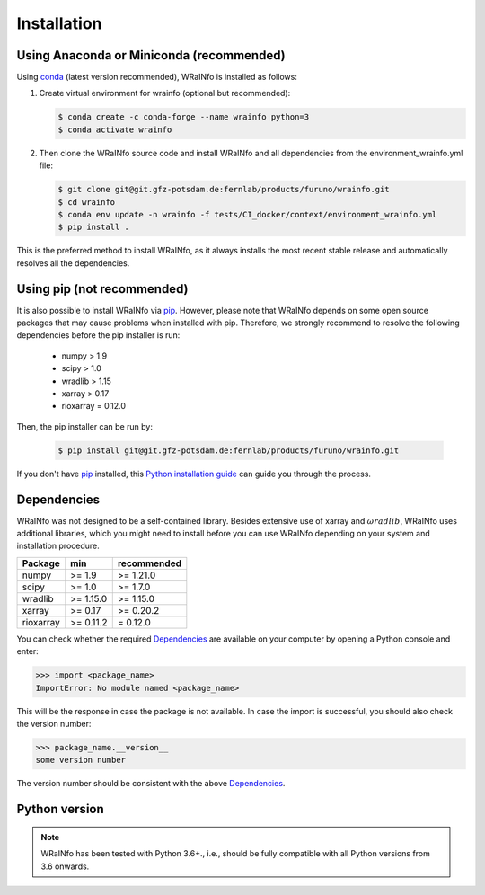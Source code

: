 ============
Installation
============
.. _installation:

Using Anaconda or Miniconda (recommended)
-----------------------------------------

Using conda_ (latest version recommended), WRaINfo is installed as follows:


1. Create virtual environment for wrainfo (optional but recommended):

   .. code-block:: bash

    $ conda create -c conda-forge --name wrainfo python=3
    $ conda activate wrainfo


2. Then clone the WRaINfo source code and install WRaINfo and all dependencies from the environment_wrainfo.yml file:

   .. code-block:: bash

    $ git clone git@git.gfz-potsdam.de:fernlab/products/furuno/wrainfo.git
    $ cd wrainfo
    $ conda env update -n wrainfo -f tests/CI_docker/context/environment_wrainfo.yml
    $ pip install .


This is the preferred method to install WRaINfo, as it always installs the most recent stable release and
automatically resolves all the dependencies.


Using pip (not recommended)
---------------------------

It is also possible to install WRaINfo via `pip`_. However, please note that WRaINfo depends on some
open source packages that may cause problems when installed with pip. Therefore, we strongly recommend
to resolve the following dependencies before the pip installer is run:

    * numpy > 1.9
    * scipy > 1.0
    * wradlib > 1.15
    * xarray > 0.17
    * rioxarray = 0.12.0


Then, the pip installer can be run by:

   .. code-block:: bash

    $ pip install git@git.gfz-potsdam.de:fernlab/products/furuno/wrainfo.git

If you don't have `pip`_ installed, this `Python installation guide`_ can guide
you through the process.


Dependencies
------------

WRaINfo was not designed to be a self-contained library. Besides extensive use of xarray and :math:`\omega radlib`, 
WRaINfo uses additional libraries, which you might need to install before you can use WRaINfo depending on your system and 
installation procedure.

.. tabularcolumns:: |L|L|L|

+------------+-----------+-------------+
| Package    |    min    | recommended |
+============+===========+=============+
| numpy      | >= 1.9    | >= 1.21.0   |
+------------+-----------+-------------+
| scipy      | >= 1.0    | >= 1.7.0    |
+------------+-----------+-------------+
| wradlib    | >= 1.15.0 | >= 1.15.0   |
+------------+-----------+-------------+
| xarray     | >= 0.17   | >= 0.20.2   |
+------------+-----------+-------------+
| rioxarray  | >= 0.11.2 |  = 0.12.0   |
+------------+-----------+-------------+

You can check whether the required `Dependencies`_ are available on your computer by opening a Python console and enter:

>>> import <package_name>
ImportError: No module named <package_name>

This will be the response in case the package is not available.
In case the import is successful, you should also check the version number:

>>> package_name.__version__
some version number

The version number should be consistent with the above `Dependencies`_.


Python version
--------------

.. note::

    WRaINfo has been tested with Python 3.6+., i.e., should be fully compatible with all Python versions from 3.6 onwards.


.. _pip: https://pip.pypa.io
.. _Python installation guide: http://docs.python-guide.org/en/latest/starting/installation/
.. _conda: https://conda.io/docs
